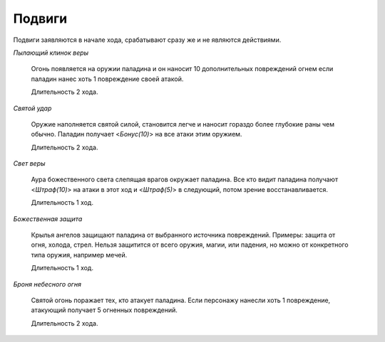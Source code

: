 Подвиги
=======

Подвиги заявляются в начале хода, срабатывают сразу же и не являются действиями.

*Пылающий клинок веры*

  Огонь появляется на оружии паладина и он наносит 10 дополнительных повреждений огнем если паладин нанес хоть 1 повреждение своей атакой.

  Длительность 2 хода.

*Святой удар*

  Оружие наполняется святой силой, становится легче и наносит гораздо более глубокие раны чем обычно. Паладин получает <*Бонус(10)*> на все атаки этим оружием.

  Длительность 2 хода.

*Свет веры*

  Аура божественного света слепящая врагов окружает паладина. Все кто видит паладина получают <*Штраф(10)*> на атаки в этот ход и <*Штраф(5)*> в следующий, потом зрение восстанавливается.

  Длительность 1 ход.

*Божественная защита*

  Крылья ангелов защищают паладина от выбранного источника повреждений. Примеры: защита от огня, холода, стрел. Нельзя защитится от всего оружия, магии, или падения, но можно от конкретного типа оружия, например мечей.

  Длительность 1 ход.

*Броня небесного огня*

  Святой огонь поражает тех, кто атакует паладина. Если персонажу нанесли хоть 1 повреждение, атакующий получает 5 огненных повреждений.

  Длительность 2 хода.
